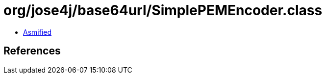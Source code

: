 = org/jose4j/base64url/SimplePEMEncoder.class

 - link:SimplePEMEncoder-asmified.java[Asmified]

== References

